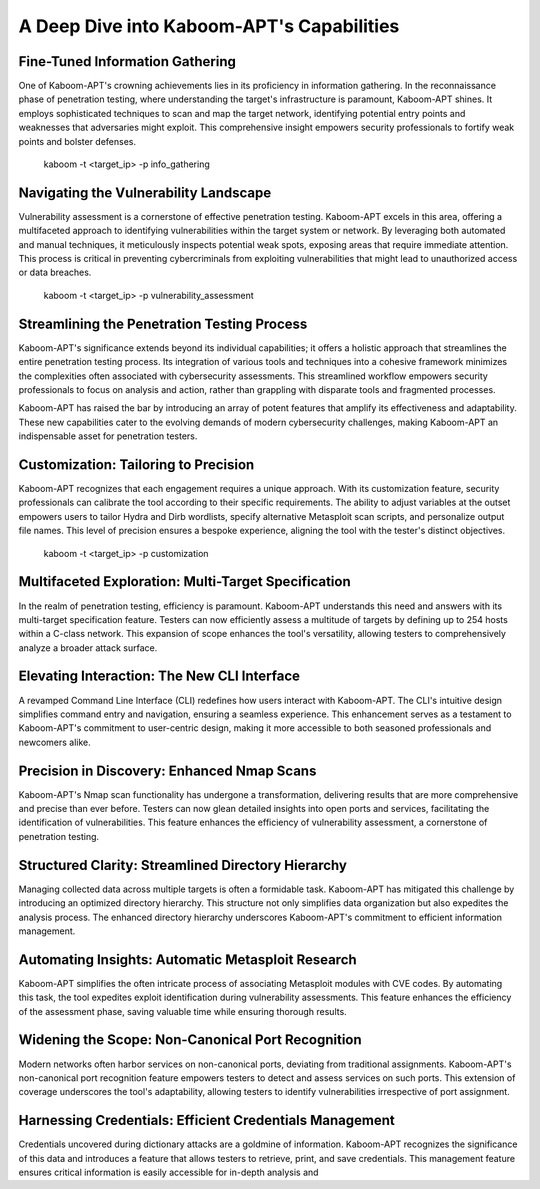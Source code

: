 A Deep Dive into Kaboom-APT's Capabilities
--------------------------------------------

Fine-Tuned Information Gathering
~~~~~~~~~~~~~~~~~~~~~~~~~~~~~~~

One of Kaboom-APT's crowning achievements lies in its proficiency in information gathering. In the reconnaissance phase of penetration testing, where understanding the target's infrastructure is paramount, Kaboom-APT shines. It employs sophisticated techniques to scan and map the target network, identifying potential entry points and weaknesses that adversaries might exploit. This comprehensive insight empowers security professionals to fortify weak points and bolster defenses.


    kaboom -t <target_ip> -p info_gathering

Navigating the Vulnerability Landscape
~~~~~~~~~~~~~~~~~~~~~~~~~~~~~~~~~~~~~

Vulnerability assessment is a cornerstone of effective penetration testing. Kaboom-APT excels in this area, offering a multifaceted approach to identifying vulnerabilities within the target system or network. By leveraging both automated and manual techniques, it meticulously inspects potential weak spots, exposing areas that require immediate attention. This process is critical in preventing cybercriminals from exploiting vulnerabilities that might lead to unauthorized access or data breaches.


    kaboom -t <target_ip> -p vulnerability_assessment

Streamlining the Penetration Testing Process
~~~~~~~~~~~~~~~~~~~~~~~~~~~~~~~~~~~~~~~~~~~

Kaboom-APT's significance extends beyond its individual capabilities; it offers a holistic approach that streamlines the entire penetration testing process. Its integration of various tools and techniques into a cohesive framework minimizes the complexities often associated with cybersecurity assessments. This streamlined workflow empowers security professionals to focus on analysis and action, rather than grappling with disparate tools and fragmented processes.

Kaboom-APT has raised the bar by introducing an array of potent features that amplify its effectiveness and adaptability. These new capabilities cater to the evolving demands of modern cybersecurity challenges, making Kaboom-APT an indispensable asset for penetration testers.

Customization: Tailoring to Precision
~~~~~~~~~~~~~~~~~~~~~~~~~~~~~~~~~~~~~

Kaboom-APT recognizes that each engagement requires a unique approach. With its customization feature, security professionals can calibrate the tool according to their specific requirements. The ability to adjust variables at the outset empowers users to tailor Hydra and Dirb wordlists, specify alternative Metasploit scan scripts, and personalize output file names. This level of precision ensures a bespoke experience, aligning the tool with the tester's distinct objectives.


    kaboom -t <target_ip> -p customization

Multifaceted Exploration: Multi-Target Specification
~~~~~~~~~~~~~~~~~~~~~~~~~~~~~~~~~~~~~~~~~~~~~~~~~~~~~

In the realm of penetration testing, efficiency is paramount. Kaboom-APT understands this need and answers with its multi-target specification feature. Testers can now efficiently assess a multitude of targets by defining up to 254 hosts within a C-class network. This expansion of scope enhances the tool's versatility, allowing testers to comprehensively analyze a broader attack surface.

Elevating Interaction: The New CLI Interface
~~~~~~~~~~~~~~~~~~~~~~~~~~~~~~~~~~~~~~~~~~~~~

A revamped Command Line Interface (CLI) redefines how users interact with Kaboom-APT. The CLI's intuitive design simplifies command entry and navigation, ensuring a seamless experience. This enhancement serves as a testament to Kaboom-APT's commitment to user-centric design, making it more accessible to both seasoned professionals and newcomers alike.

Precision in Discovery: Enhanced Nmap Scans
~~~~~~~~~~~~~~~~~~~~~~~~~~~~~~~~~~~~~~~~~~~

Kaboom-APT's Nmap scan functionality has undergone a transformation, delivering results that are more comprehensive and precise than ever before. Testers can now glean detailed insights into open ports and services, facilitating the identification of vulnerabilities. This feature enhances the efficiency of vulnerability assessment, a cornerstone of penetration testing.

Structured Clarity: Streamlined Directory Hierarchy
~~~~~~~~~~~~~~~~~~~~~~~~~~~~~~~~~~~~~~~~~~~~~~~~~

Managing collected data across multiple targets is often a formidable task. Kaboom-APT has mitigated this challenge by introducing an optimized directory hierarchy. This structure not only simplifies data organization but also expedites the analysis process. The enhanced directory hierarchy underscores Kaboom-APT's commitment to efficient information management.

Automating Insights: Automatic Metasploit Research
~~~~~~~~~~~~~~~~~~~~~~~~~~~~~~~~~~~~~~~~~~~~~~~~

Kaboom-APT simplifies the often intricate process of associating Metasploit modules with CVE codes. By automating this task, the tool expedites exploit identification during vulnerability assessments. This feature enhances the efficiency of the assessment phase, saving valuable time while ensuring thorough results.

Widening the Scope: Non-Canonical Port Recognition
~~~~~~~~~~~~~~~~~~~~~~~~~~~~~~~~~~~~~~~~~~~~~~~~~~~

Modern networks often harbor services on non-canonical ports, deviating from traditional assignments. Kaboom-APT's non-canonical port recognition feature empowers testers to detect and assess services on such ports. This extension of coverage underscores the tool's adaptability, allowing testers to identify vulnerabilities irrespective of port assignment.

Harnessing Credentials: Efficient Credentials Management
~~~~~~~~~~~~~~~~~~~~~~~~~~~~~~~~~~~~~~~~~~~~~~~~~~~~~

Credentials uncovered during dictionary attacks are a goldmine of information. Kaboom-APT recognizes the significance of this data and introduces a feature that allows testers to retrieve, print, and save credentials. This management feature ensures critical information is easily accessible for in-depth analysis and
